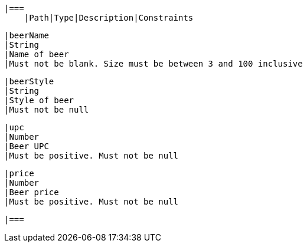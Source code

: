     |===
        |Path|Type|Description|Constraints

        |beerName
        |String
        |Name of beer
        |Must not be blank. Size must be between 3 and 100 inclusive

        |beerStyle
        |String
        |Style of beer
        |Must not be null

        |upc
        |Number
        |Beer UPC
        |Must be positive. Must not be null

        |price
        |Number
        |Beer price
        |Must be positive. Must not be null

        |===